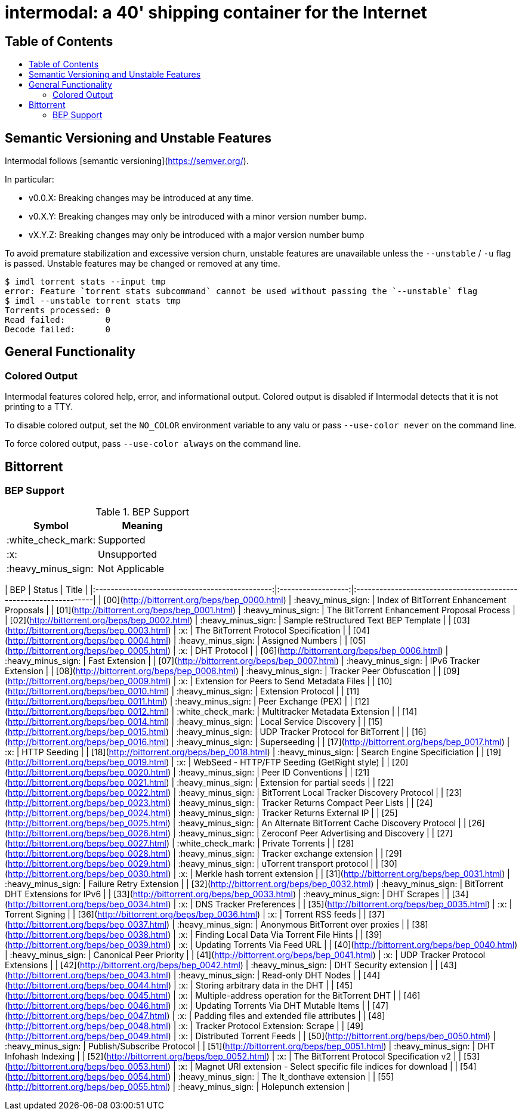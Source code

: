 = intermodal: a 40' shipping container for the Internet
:toc: macro
:toc-title:

== Table of Contents

toc::[]

== Semantic Versioning and Unstable Features

Intermodal follows [semantic versioning](https://semver.org/).

In particular:

- v0.0.X: Breaking changes may be introduced at any time.
- v0.X.Y: Breaking changes may only be introduced with a minor version number
  bump.
- vX.Y.Z: Breaking changes may only be introduced with a major version number
  bump

To avoid premature stabilization and excessive version churn, unstable features
are unavailable unless the `--unstable` / `-u` flag is passed. Unstable
features may be changed or removed at any time.

```
$ imdl torrent stats --input tmp
error: Feature `torrent stats subcommand` cannot be used without passing the `--unstable` flag
$ imdl --unstable torrent stats tmp
Torrents processed: 0
Read failed:        0
Decode failed:      0
```

== General Functionality

=== Colored Output

Intermodal features colored help, error, and informational output. Colored
output is disabled if Intermodal detects that it is not printing to a TTY.

To disable colored output, set the `NO_COLOR` environment variable to any
valu or pass `--use-color never` on the command line.

To force colored output, pass `--use-color always` on the command line.


== Bittorrent

=== BEP Support

.BEP Support
[options="header"]
|======================================
| Symbol             | Meaning        |
| :white_check_mark: | Supported      |
| :x:                | Unsupported    |
| :heavy_minus_sign: | Not Applicable |
|======================================

| BEP                                            | Status             | Title                                                            |
|:----------------------------------------------:|:------------------:|:-----------------------------------------------------------------|
| [00](http://bittorrent.org/beps/bep_0000.html) | :heavy_minus_sign: | Index of BitTorrent Enhancement Proposals                        |
| [01](http://bittorrent.org/beps/bep_0001.html) | :heavy_minus_sign: | The BitTorrent Enhancement Proposal Process                      |
| [02](http://bittorrent.org/beps/bep_0002.html) | :heavy_minus_sign: | Sample reStructured Text BEP Template                            |
| [03](http://bittorrent.org/beps/bep_0003.html) | :x:                | The BitTorrent Protocol Specification                            |
| [04](http://bittorrent.org/beps/bep_0004.html) | :heavy_minus_sign: | Assigned Numbers                                                 |
| [05](http://bittorrent.org/beps/bep_0005.html) | :x:                | DHT Protocol                                                     |
| [06](http://bittorrent.org/beps/bep_0006.html) | :heavy_minus_sign: | Fast Extension                                                   |
| [07](http://bittorrent.org/beps/bep_0007.html) | :heavy_minus_sign: | IPv6 Tracker Extension                                           |
| [08](http://bittorrent.org/beps/bep_0008.html) | :heavy_minus_sign: | Tracker Peer Obfuscation                                         |
| [09](http://bittorrent.org/beps/bep_0009.html) | :x:                | Extension for Peers to Send Metadata Files                       |
| [10](http://bittorrent.org/beps/bep_0010.html) | :heavy_minus_sign: | Extension Protocol                                               |
| [11](http://bittorrent.org/beps/bep_0011.html) | :heavy_minus_sign: | Peer Exchange (PEX)                                              |
| [12](http://bittorrent.org/beps/bep_0012.html) | :white_check_mark: | Multitracker Metadata Extension                                  |
| [14](http://bittorrent.org/beps/bep_0014.html) | :heavy_minus_sign: | Local Service Discovery                                          |
| [15](http://bittorrent.org/beps/bep_0015.html) | :heavy_minus_sign: | UDP Tracker Protocol for BitTorrent                              |
| [16](http://bittorrent.org/beps/bep_0016.html) | :heavy_minus_sign: | Superseeding                                                     |
| [17](http://bittorrent.org/beps/bep_0017.html) | :x:                | HTTP Seeding                                                     |
| [18](http://bittorrent.org/beps/bep_0018.html) | :heavy_minus_sign: | Search Engine Specificiation                                     |
| [19](http://bittorrent.org/beps/bep_0019.html) | :x:                | WebSeed - HTTP/FTP Seeding (GetRight style)                      |
| [20](http://bittorrent.org/beps/bep_0020.html) | :heavy_minus_sign: | Peer ID Conventions                                              |
| [21](http://bittorrent.org/beps/bep_0021.html) | :heavy_minus_sign: | Extension for partial seeds                                      |
| [22](http://bittorrent.org/beps/bep_0022.html) | :heavy_minus_sign: | BitTorrent Local Tracker Discovery Protocol                      |
| [23](http://bittorrent.org/beps/bep_0023.html) | :heavy_minus_sign: | Tracker Returns Compact Peer Lists                               |
| [24](http://bittorrent.org/beps/bep_0024.html) | :heavy_minus_sign: | Tracker Returns External IP                                      |
| [25](http://bittorrent.org/beps/bep_0025.html) | :heavy_minus_sign: | An Alternate BitTorrent Cache Discovery Protocol                 |
| [26](http://bittorrent.org/beps/bep_0026.html) | :heavy_minus_sign: | Zeroconf Peer Advertising and Discovery                          |
| [27](http://bittorrent.org/beps/bep_0027.html) | :white_check_mark: | Private Torrents                                                 |
| [28](http://bittorrent.org/beps/bep_0028.html) | :heavy_minus_sign: | Tracker exchange extension                                       |
| [29](http://bittorrent.org/beps/bep_0029.html) | :heavy_minus_sign: | uTorrent transport protocol                                      |
| [30](http://bittorrent.org/beps/bep_0030.html) | :x:                | Merkle hash torrent extension                                    |
| [31](http://bittorrent.org/beps/bep_0031.html) | :heavy_minus_sign: | Failure Retry Extension                                          |
| [32](http://bittorrent.org/beps/bep_0032.html) | :heavy_minus_sign: | BitTorrent DHT Extensions for IPv6                               |
| [33](http://bittorrent.org/beps/bep_0033.html) | :heavy_minus_sign: | DHT Scrapes                                                      |
| [34](http://bittorrent.org/beps/bep_0034.html) | :x:                | DNS Tracker Preferences                                          |
| [35](http://bittorrent.org/beps/bep_0035.html) | :x:                | Torrent Signing                                                  |
| [36](http://bittorrent.org/beps/bep_0036.html) | :x:                | Torrent RSS feeds                                                |
| [37](http://bittorrent.org/beps/bep_0037.html) | :heavy_minus_sign: | Anonymous BitTorrent over proxies                                |
| [38](http://bittorrent.org/beps/bep_0038.html) | :x:                | Finding Local Data Via Torrent File Hints                        |
| [39](http://bittorrent.org/beps/bep_0039.html) | :x:                | Updating Torrents Via Feed URL                                   |
| [40](http://bittorrent.org/beps/bep_0040.html) | :heavy_minus_sign: | Canonical Peer Priority                                          |
| [41](http://bittorrent.org/beps/bep_0041.html) | :x:                | UDP Tracker Protocol Extensions                                  |
| [42](http://bittorrent.org/beps/bep_0042.html) | :heavy_minus_sign: | DHT Security extension                                           |
| [43](http://bittorrent.org/beps/bep_0043.html) | :heavy_minus_sign: | Read-only DHT Nodes                                              |
| [44](http://bittorrent.org/beps/bep_0044.html) | :x:                | Storing arbitrary data in the DHT                                |
| [45](http://bittorrent.org/beps/bep_0045.html) | :x:                | Multiple-address operation for the BitTorrent DHT                |
| [46](http://bittorrent.org/beps/bep_0046.html) | :x:                | Updating Torrents Via DHT Mutable Items                          |
| [47](http://bittorrent.org/beps/bep_0047.html) | :x:                | Padding files and extended file attributes                       |
| [48](http://bittorrent.org/beps/bep_0048.html) | :x:                | Tracker Protocol Extension: Scrape                               |
| [49](http://bittorrent.org/beps/bep_0049.html) | :x:                | Distributed Torrent Feeds                                        |
| [50](http://bittorrent.org/beps/bep_0050.html) | :heavy_minus_sign: | Publish/Subscribe Protocol                                       |
| [51](http://bittorrent.org/beps/bep_0051.html) | :heavy_minus_sign: | DHT Infohash Indexing                                            |
| [52](http://bittorrent.org/beps/bep_0052.html) | :x:                | The BitTorrent Protocol Specification v2                         |
| [53](http://bittorrent.org/beps/bep_0053.html) | :x:                | Magnet URI extension - Select specific file indices for download |
| [54](http://bittorrent.org/beps/bep_0054.html) | :heavy_minus_sign: | The lt_donthave extension                                        |
| [55](http://bittorrent.org/beps/bep_0055.html) | :heavy_minus_sign: | Holepunch extension                                              |
